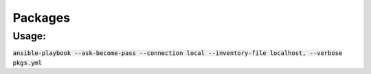 Packages
########

Usage:
------

:code:`ansible-playbook --ask-become-pass --connection local --inventory-file
localhost, --verbose pkgs.yml`
